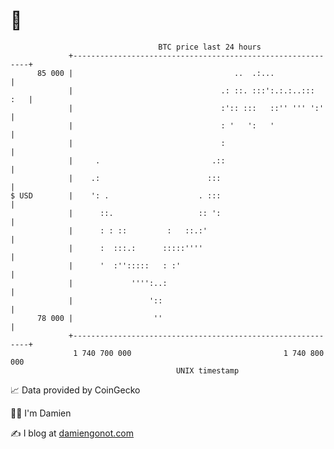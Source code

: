 * 👋

#+begin_example
                                    BTC price last 24 hours                    
                +------------------------------------------------------------+ 
         85 000 |                                    ..  .:...               | 
                |                                 .: ::. :::':.:.:..:::  :   | 
                |                                 :':: :::   ::'' ''' ':'    | 
                |                                 : '   ':   '               | 
                |                                 :                          | 
                |     .                         .::                          | 
                |    .:                        :::                           | 
   $ USD        |    ': .                    . :::                           | 
                |      ::.                   :: ':                           | 
                |      : : ::         :   ::.:'                              | 
                |      :  :::.:      :::::''''                               | 
                |      '  :'':::::   : :'                                    | 
                |             '''':..:                                       | 
                |                 '::                                        | 
         78 000 |                  ''                                        | 
                +------------------------------------------------------------+ 
                 1 740 700 000                                  1 740 800 000  
                                        UNIX timestamp                         
#+end_example
📈 Data provided by CoinGecko

🧑‍💻 I'm Damien

✍️ I blog at [[https://www.damiengonot.com][damiengonot.com]]
